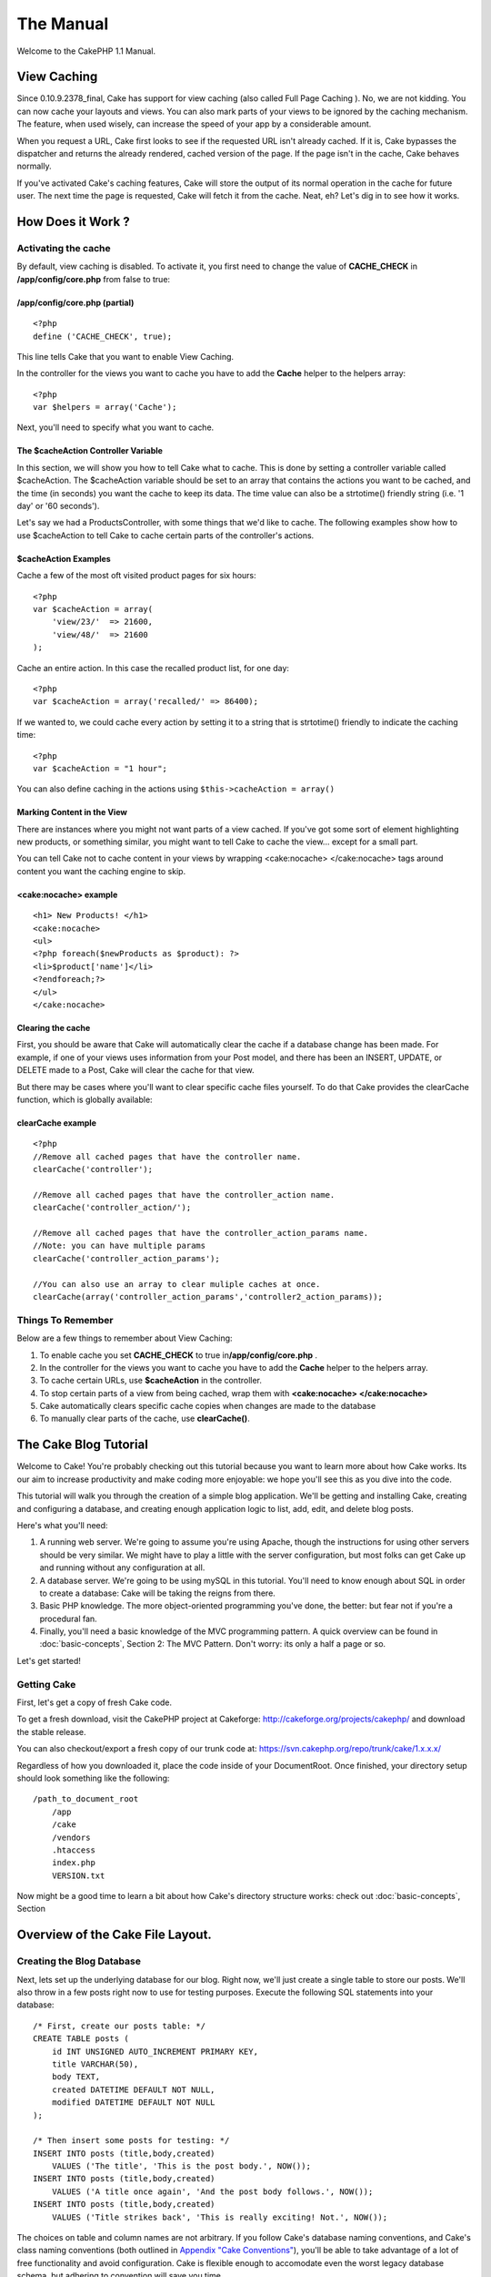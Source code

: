 The Manual
##########

Welcome to the CakePHP 1.1 Manual.

View Caching
============

Since 0.10.9.2378\_final, Cake has support for view caching (also called
Full Page Caching ). No, we are not kidding. You can now cache your
layouts and views. You can also mark parts of your views to be ignored
by the caching mechanism. The feature, when used wisely, can increase
the speed of your app by a considerable amount.

When you request a URL, Cake first looks to see if the requested URL
isn't already cached. If it is, Cake bypasses the dispatcher and returns
the already rendered, cached version of the page. If the page isn't in
the cache, Cake behaves normally.

If you've activated Cake's caching features, Cake will store the output
of its normal operation in the cache for future user. The next time the
page is requested, Cake will fetch it from the cache. Neat, eh? Let's
dig in to see how it works.

How Does it Work ?
==================

Activating the cache
--------------------

By default, view caching is disabled. To activate it, you first need to
change the value of **CACHE\_CHECK** in **/app/config/core.php** from
false to true:

/app/config/core.php (partial)
~~~~~~~~~~~~~~~~~~~~~~~~~~~~~~

::

    <?php
    define ('CACHE_CHECK', true);

This line tells Cake that you want to enable View Caching.

In the controller for the views you want to cache you have to add the
**Cache** helper to the helpers array::

    <?php
    var $helpers = array('Cache');

Next, you'll need to specify what you want to cache.

The $cacheAction Controller Variable
~~~~~~~~~~~~~~~~~~~~~~~~~~~~~~~~~~~~

In this section, we will show you how to tell Cake what to cache. This
is done by setting a controller variable called $cacheAction. The
$cacheAction variable should be set to an array that contains the
actions you want to be cached, and the time (in seconds) you want the
cache to keep its data. The time value can also be a strtotime()
friendly string (i.e. '1 day' or '60 seconds').

Let's say we had a ProductsController, with some things that we'd like
to cache. The following examples show how to use $cacheAction to tell
Cake to cache certain parts of the controller's actions.

$cacheAction Examples
~~~~~~~~~~~~~~~~~~~~~

Cache a few of the most oft visited product pages for six hours::

    <?php
    var $cacheAction = array(
        'view/23/'  => 21600,
        'view/48/'  => 21600
    );

Cache an entire action. In this case the recalled product list, for one
day::

    <?php
    var $cacheAction = array('recalled/' => 86400);

If we wanted to, we could cache every action by setting it to a string
that is strtotime() friendly to indicate the caching time::

    <?php
    var $cacheAction = "1 hour";

You can also define caching in the actions using
``$this->cacheAction = array()``

Marking Content in the View
~~~~~~~~~~~~~~~~~~~~~~~~~~~

There are instances where you might not want parts of a view cached. If
you've got some sort of element highlighting new products, or something
similar, you might want to tell Cake to cache the view... except for a
small part.

You can tell Cake not to cache content in your views by wrapping
<cake:nocache> </cake:nocache> tags around content you want the caching
engine to skip.

<cake:nocache> example
~~~~~~~~~~~~~~~~~~~~~~

::

    <h1> New Products! </h1>
    <cake:nocache>
    <ul>
    <?php foreach($newProducts as $product): ?>
    <li>$product['name']</li>
    <?endforeach;?>
    </ul>
    </cake:nocache>

Clearing the cache
~~~~~~~~~~~~~~~~~~

First, you should be aware that Cake will automatically clear the cache
if a database change has been made. For example, if one of your views
uses information from your Post model, and there has been an INSERT,
UPDATE, or DELETE made to a Post, Cake will clear the cache for that
view.

But there may be cases where you'll want to clear specific cache files
yourself. To do that Cake provides the clearCache function, which is
globally available:

clearCache example
~~~~~~~~~~~~~~~~~~

::

    <?php
    //Remove all cached pages that have the controller name.
    clearCache('controller');

    //Remove all cached pages that have the controller_action name.
    clearCache('controller_action/');

    //Remove all cached pages that have the controller_action_params name. 
    //Note: you can have multiple params
    clearCache('controller_action_params'); 

    //You can also use an array to clear muliple caches at once.
    clearCache(array('controller_action_params','controller2_action_params)); 

Things To Remember
------------------

Below are a few things to remember about View Caching:

#. To enable cache you set **CACHE\_CHECK** to true
   in\ **/app/config/core.php** .

#. In the controller for the views you want to cache you have to add the
   **Cache** helper to the helpers array.

#. To cache certain URLs, use **$cacheAction** in the controller.

#. To stop certain parts of a view from being cached, wrap them with
   **<cake:nocache> </cake:nocache>**

#. Cake automatically clears specific cache copies when changes are made
   to the database

#. To manually clear parts of the cache, use **clearCache()**.

The Cake Blog Tutorial
======================

Welcome to Cake! You're probably checking out this tutorial because you
want to learn more about how Cake works. Its our aim to increase
productivity and make coding more enjoyable: we hope you'll see this as
you dive into the code.

This tutorial will walk you through the creation of a simple blog
application. We'll be getting and installing Cake, creating and
configuring a database, and creating enough application logic to list,
add, edit, and delete blog posts.

Here's what you'll need:

#. A running web server. We're going to assume you're using Apache,
   though the instructions for using other servers should be very
   similar. We might have to play a little with the server
   configuration, but most folks can get Cake up and running without any
   configuration at all.

#. A database server. We're going to be using mySQL in this tutorial.
   You'll need to know enough about SQL in order to create a database:
   Cake will be taking the reigns from there.

#. Basic PHP knowledge. The more object-oriented programming you've
   done, the better: but fear not if you're a procedural fan.

#. Finally, you'll need a basic knowledge of the MVC programming
   pattern. A quick overview can be found in :doc:`basic-concepts`,
   Section 2: The MVC Pattern. Don't worry: its only a half a page or
   so.

Let's get started!

Getting Cake
------------

First, let's get a copy of fresh Cake code.

To get a fresh download, visit the CakePHP project at Cakeforge:
`http://cakeforge.org/projects/cakephp/ <http://cakeforge.org/projects/cakephp/>`_
and download the stable release.

You can also checkout/export a fresh copy of our trunk code at:
`https://svn.cakephp.org/repo/trunk/cake/1.x.x.x/ <https://svn.cakephp.org/repo/trunk/cake/1.x.x.x/>`_

Regardless of how you downloaded it, place the code inside of your
DocumentRoot. Once finished, your directory setup should look something
like the following::

    /path_to_document_root
        /app
        /cake
        /vendors
        .htaccess
        index.php
        VERSION.txt

Now might be a good time to learn a bit about how Cake's directory
structure works: check out :doc:`basic-concepts`, Section

Overview of the Cake File Layout.
=================================


Creating the Blog Database
--------------------------

Next, lets set up the underlying database for our blog. Right now, we'll
just create a single table to store our posts. We'll also throw in a few
posts right now to use for testing purposes. Execute the following SQL
statements into your database::

    /* First, create our posts table: */
    CREATE TABLE posts (
        id INT UNSIGNED AUTO_INCREMENT PRIMARY KEY,
        title VARCHAR(50),
        body TEXT,
        created DATETIME DEFAULT NOT NULL,
        modified DATETIME DEFAULT NOT NULL
    );

    /* Then insert some posts for testing: */
    INSERT INTO posts (title,body,created)
        VALUES ('The title', 'This is the post body.', NOW());
    INSERT INTO posts (title,body,created)
        VALUES ('A title once again', 'And the post body follows.', NOW());
    INSERT INTO posts (title,body,created)
        VALUES ('Title strikes back', 'This is really exciting! Not.', NOW());

The choices on table and column names are not arbitrary. If you follow
Cake's database naming conventions, and Cake's class naming conventions
(both outlined in `Appendix "Cake
Conventions" <http://manual.cakephp.org/appendix/conventions>`_), you'll
be able to take advantage of a lot of free functionality and avoid
configuration. Cake is flexible enough to accomodate even the worst
legacy database schema, but adhering to convention will save you time.

Check out `Appendix "Cake
Conventions" <http://manual.cakephp.org/appendix/conventions>`_ for more
information, but suffice it to say that naming our table 'posts'
automatically hooks it to our Post model, and having fields called
'modified' and 'created' will be automagically managed by Cake.

Cake Database Configuration
---------------------------

Onward and upward: let's tell Cake where our database is and how to
connect to it. This will be the first and last time you configure
anything.

A copy of Cake's database configuration file is found in
**/app/config/database.php.default**. Make a copy of this file in the
same directory, but name it **database.php**.

The config file should be pretty straightforward: just replace the
values in the $default array with those that apply to your setup. A
sample completed configuration array might look something like the
following::

    <?php
    var $default = array('driver'   => 'mysql',
                         'connect'  => 'mysql_pconnect',
                         'host'     => 'localhost',
                         'login'    => 'cakeBlog',
                         'password' => 'c4k3-rUl3Z',
                         'database' => 'cake_blog_tutorial' );

Once you've saved your new database.php file, you should be able to open
your browser and see the Cake welcome page. It should also tell you that
your database connection file was found, and that Cake can successfully
connect to the database.

A Note On mod\_rewrite
----------------------

Occasionally a new user will run in to mod\_rewrite issues, so I'll
mention them marginally here. If the Cake welcome page looks a little
funny (no images or css styles), it probably means mod\_rewrite isn't
functioning on your system. Here are some tips to help get you up and
running:

#. Make sure that an .htaccess override is allowed: in your httpd.conf,
   you should have a section that defines a section for each Directory
   on your server. Make sure the **AllowOverride** is set to **All** for
   the correct Directory.

#. Make sure you are editing the system httpd.conf rather than a user-
   or site-specific httpd.conf.

#. For some reason or another, you might have obtained a copy of CakePHP
   without the needed .htaccess files. This sometimes happens because
   some operating systems treat files that start with '.' as hidden, and
   don't copy them. Make sure your copy of CakePHP is from the downloads
   section of the site or our SVN repository.

#. Make sure you are loading up mod\_rewrite correctly! You should see
   something like **LoadModule rewrite\_module
   libexec/httpd/mod\_rewrite.so** and **AddModule mod\_rewrite.c** in
   your httpd.conf.

If you don't want or can't get mod\_rewrite (or some other compatible
module) up and running on your server, you'll need to use Cake's built
in pretty URLs. In **/app/config/core.php**, uncomment the line that
looks like::

    <?php
    define ('BASE_URL', env('SCRIPT_NAME'));

This will make your URLs look like
www.example.com/index.php/controllername/actionname/param rather than
www.example.com/controllername/actionname/param.

Create a Post Model
-------------------

The model class is the bread and butter of CakePHP applications. By
creating a Cake model that will interact with our database, we'll have
the foundation in place needed to do our view, add, edit, and delete
operations later.

Cake's model class files go in **/app/models**, and the file we will be
creating will be saved to **/app/models/post.php**. The completed file
should look like this:

/app/models/post.php
~~~~~~~~~~~~~~~~~~~~

::

    <?php

    class Post extends AppModel
    {
        var $name = 'Post';
    }

    ?>

Because of the way the class and file are named, this tells Cake that
you want a Post model available in your PostsController that is tied to
a table in your default database called 'posts'.

The $name variable is always a good idea to add, and is used to overcome
some class name oddness in PHP4.

For more on models, such as table prefixes, callbacks, and validation,
check out :doc:`models`.

Create a Posts Controller
-------------------------

Next we'll create a controller for our posts. The controller is where
all the logic for post interaction will happen, and its also where all
the actions for this model will be found. You should place this new
controller in a file called **posts\_controller.php** inside your
**/app/controllers** directory. Here's what the basic controller should
look like:

/app/controllers/posts\_controller.php
~~~~~~~~~~~~~~~~~~~~~~~~~~~~~~~~~~~~~~

::

    <?php

    class PostsController extends AppController
    {
        var $name = 'Posts';
    }

    ?>

Now, lets add an action to our controller. When users request
www.example.com/posts, this is the same as requesting
www.example.com/posts/index. Since we want our readers to view a list of
posts when they access that URL, the index action would look something
like this:

/app/controllers/posts\_controller.php (index action added)
~~~~~~~~~~~~~~~~~~~~~~~~~~~~~~~~~~~~~~~~~~~~~~~~~~~~~~~~~~~

::

    <?php

    class PostsController extends AppController
    {
        var $name = 'Posts';

        function index()
        {
            $this->set('posts', $this->Post->findAll());
        }
    }

    ?>

Let me explain the action a bit. By defining function index() in our
PostsController, users can now access the logic there by requesting
www.example.com/posts/index. Similarly, if we were to define a function
called foobar(), users would be able to access that at
www.example.com/posts/foobar.

The single instruction in the action uses set() to pass data to the view
(which we'll create next). The line sets the view variable called
'posts' equal to the return value of the findAll() method of the Post
model. Our Post model is automatically available at $this->Post because
we've followed Cake's naming conventions.

To learn more about Cake's controllers, check out :doc:`controllers`.

Creating Post Views
-------------------

Now that we have our database connected using our model, and our
application logic and flow defined by our controller, let's create a
view for the index action we defined above.

Cake views are just HTML and PHP flavored fragments that fit inside an
application's layout. Layouts can be defined and switched between, but
for now, let's just use the default.

Remember in the last section how we assigned the 'posts' variable to the
view using the set() method? That would hand down data to the view that
would look something like this::

    // print_r($posts) output:

    Array
    (
        [0] => Array
            (
                [Post] => Array
                    (
                        [id] => 1
                        [title] => The title
                        [body] => This is the post body.
                        [created] => 2006-03-08 14:42:22
                        [modified] =>
                    )
             )
        [1] => Array
            (
                [Post] => Array
                    (
                        [id] => 2
                        [title] => A title once again
                        [body] => And the post body follows.
                        [created] => 2006-03-08 14:42:23
                        [modified] =>
                    )
            )
        [2] => Array
            (
                [Post] => Array
                    (
                        [id] => 3
                        [title] => Title strikes back
                        [body] => This is really exciting! Not.
                        [created] => 2006-03-08 14:42:24
                        [modified] =>
                    )
             )
    )

Cake's view files are stored in **/app/views** inside a folder named
after the controller they correspond to (we'll have to create a folder
named 'posts' in this case). To format this post data in a nice table,
our view code might look something like this:

/app/views/posts/index.thtml
~~~~~~~~~~~~~~~~~~~~~~~~~~~~

::

    <h1>Blog posts</h1>
    <table>
        <tr>
            <th>Id</th>
            <th>Title</th>
            <th>Created</th>
        </tr>

       <!-- Here's where we loop through our $posts array, printing out post info -->

        <?php foreach ($posts as $post): ?>
        <tr>
            <td><?php echo $post['Post']['id']; ?></td>
            <td>
                <?php echo $html->link($post['Post']['title'], "/posts/view/".$post['Post']['id']); ?>
            </td>
            <td><?php echo $post['Post']['created']; ?></td>
        </tr>
        <?php endforeach; ?>

    </table>

Hopefully this should look somewhat simple.

You might have noticed the use of an object called **$html**. This is an
instance of the **HtmlHelper** class. Cake comes with a set of view 'helpers'
that make things like linking, form output, JavaScript and Ajax a snap. You can
learn more about how to use them in :doc:`helpers`, but what's important to note
here is that the **link()** method will generate an HTML link with the given
title (the first parameter) and URL (the second parameter).

When specifying URL's in Cake, you simply give a path relative to the
base of the application, and Cake fills in the rest. As such, your URL's
will typically take the form of **/controller/action/id**.

Now you should be able to point your browser to
http://www.example.com/posts/index. You should see your view, correctly
formatted with the title and table listing of the posts.

If you happened to have clicked on one of the links we created in this
view (that link a post's title to a URL **/posts/view/some\_id**), you
were probably informed by Cake that the action hasn't yet been defined.
If you were not so informed, either something has gone wrong, or you
actually did define it already, in which case you are very sneaky.
Otherwise, we'll create it now:

/app/controllers/posts\_controller.php (view action added)
~~~~~~~~~~~~~~~~~~~~~~~~~~~~~~~~~~~~~~~~~~~~~~~~~~~~~~~~~~

::

    <?php

    class PostsController extends AppController
    {

        var $name = 'Posts';

        function index()
        {
              $this->set('posts', $this->Post->findAll());
        }

        function view($id = null)
        {
            $this->Post->id = $id;
            $this->set('post', $this->Post->read());
        }
    }

    ?>

The set() call should look familiar. Notice we're using read() rather
than findAll() because we only really want a single post's information.

Notice that our view action takes a parameter. This parameter is handed
to the action by the URL called. If a user requests /posts/view/3, then
the value '3' is passed as $id.

Now let's create the view for our new 'view' action and place it in
/app/views/posts/view.thtml.

/app/views/posts/view.thtml
~~~~~~~~~~~~~~~~~~~~~~~~~~~

::

    <h1><?php echo $post['Post']['title']?></h1>

    <p><small>Created: <?php echo $post['Post']['created']?></small></p>

    <p><?php echo $post['Post']['body']?></p>

Verify that this is working by trying the links at /posts/index or
manually requesting a post by accessing /posts/view/1.

Adding Posts
------------

reading from the database and showing us the posts is fine and dandy,
but let's allow for the adding of new posts.

First, start with the add() action in the PostsController:

/app/controllers/posts\_controller.php (add action added)
~~~~~~~~~~~~~~~~~~~~~~~~~~~~~~~~~~~~~~~~~~~~~~~~~~~~~~~~~

::

    <?php

    class PostsController extends AppController
    {
        var $name = 'Posts';

        function index()
        {
             $this->set('posts', $this->Post->findAll());
        }

        function view($id)
        {
            $this->Post->id = $id;
            $this->set('post', $this->Post->read());

        }

        function add()
        {
            if (!empty($this->data))
            {
                if ($this->Post->save($this->data))
                {
                    $this->flash('Your post has been saved.','/posts');
                }
            }
        }
    }

    ?>

Let me read the add() action for you in plain English: if the form data
isn't empty, try to save the post model using that data. If for some
reason it doesn't save, give me the data validation errors and render
the view showing those errors.

When a user uses a form to POST data to your application, that
information is available in $this->params. You can pr() that out if you
want to see what it looks like. $this->data is an alias for
$this->params['data'].

The $this->flash() function called is a controller function that flashes
a message to the user for a second (using the flash layout) then
forwards the user on to another URL (/posts, in this case). If DEBUG is
set to 0 $this->flash() will redirect automatically, however, if DEBUG >
0 then you will be able to see the flash layout and click on the message
to handle the redirect.

Calling the save() method will check for validation errors and will not
save if any occur. There are several methods available so you can check
for validation errors, but we talk about the validateErrors() call in a
bit, so keep that on the back burner for a moment while I show you what
the view looks like when we move on to the section about data
validation.

Data Validation
---------------

Cake goes a long way in taking the monotony out of form input
validation. Everyone hates coding up endless forms and their validation
routines, and Cake makes it easier and faster.

To take advantage of the validation features, you'll need to use Cake's
HtmlHelper in your views. The HtmlHelper is available by default to all
views at $html.

Here's our add view:

/app/views/posts/add.thtml
~~~~~~~~~~~~~~~~~~~~~~~~~~

::

    <h1>Add Post</h1>
    <form method="post" action="<?php echo $html->url('/posts/add')?>">
        <p>
            Title:
            <?php echo $html->input('Post/title', array('size' => '40'))?>
            <?php echo $html->tagErrorMsg('Post/title', 'Title is required.') ?>
        </p>
        <p>
            Body:
            <?php echo $html->textarea('Post/body', array('rows'=>'10')) ?>
            <?php echo $html->tagErrorMsg('Post/body', 'Body is required.') ?>
        </p>
        <p>
            <?php echo $html->submit('Save') ?>
        </p>
    </form>

As with **$html->link()**, **$html->url()** will generate a proper URL
from the controller and action we have given it. By default, it prints
out a POST form tag, but this can be modified by the second parameter.
The **$html->input()** and **$html->textarea()** functions spit out form
elements of the same name. The first parameter tells Cake which
model/field they correspond to, and the second param is for extra HTML
attributes (like the size of the input field). Again, refer to :doc:`helpers`
for more on helpers.

The **tagErrorMsg()** function calls will output the error messages in
case there is a validation problem.

If you'd like, you can update your **/app/views/posts/index.thtml** view
to include a new "Add Post" link that points to
`www.example.com/posts/add <http://www.example.com/posts/add>`_.

That seems cool enough, but how do I tell Cake about my validation
requirements? This is where we come back to the model.

/app/models/post.php (validation array added)
~~~~~~~~~~~~~~~~~~~~~~~~~~~~~~~~~~~~~~~~~~~~~

::

    <?php

    class Post extends AppModel
    {
        var $name = 'Post';

        var $validate = array(

            'title'  => VALID_NOT_EMPTY,
            'body'   => VALID_NOT_EMPTY

        );
    }

    ?>

The **$validate** array tells Cake how to validate your data when the
**save()** method is called. The values for those keys are just
constants set by Cake that translate to regex matches (see
**/cake/libs/validators.php**). Right now Cake's validation is regex
based, but you can also use Model::invalidate() to set your own
validation dynamically.

Now that you have your validation in place, use the app to try to add a
post without a title or body to see how it works.

Deleting Posts
--------------

Next, let's make a way for users to delete posts. Start with a delete()
action in the PostsController:

/app/controllers/posts\_controller.php (delete action only)
~~~~~~~~~~~~~~~~~~~~~~~~~~~~~~~~~~~~~~~~~~~~~~~~~~~~~~~~~~~

::

    function delete($id)
    {
        $this->Post->del($id);
        $this->flash('The post with id: '.$id.' has been deleted.', '/posts');
    }

This logic deletes the post specified by $id, and uses flash() to show
the user a confirmation message before redirecting them on to /posts.

Because we're just executing some logic and redirecting, this action has
no view. You might want to update your index view to allow users to
delete posts, however.

/app/views/posts/index.thtml (add and delete links added)
~~~~~~~~~~~~~~~~~~~~~~~~~~~~~~~~~~~~~~~~~~~~~~~~~~~~~~~~~

::

    <h1>Blog posts</h1>
    <p><?php echo $html->link('Add Post', '/posts/add'); ?></p>
    <table>
        <tr>
            <th>Id</th>
            <th>Title</th>
            <th>Created</th>
        </tr>

       <!-- Here's where we loop through our $posts array, printing out post info -->

        <?php foreach ($posts as $post): ?>
        <tr>
            <td><?php echo $post['Post']['id']; ?></td>
            <td>
                <?php echo $html->link($post['Post']['title'], '/posts/view/'.$post['Post']['id']);?>
                <?php echo $html->link(
                    'Delete',
                    "/posts/delete/{$post['Post']['id']}",
                    null,
                    'Are you sure?'
                )?>
            </td>
            <td><?php echo $post['Post']['created']; ?></td>
        </tr>
        <?php endforeach; ?>

    </table>

This view code also uses the HtmlHelper to prompt the user with a
JavaScript confirmation dialog before they attempt to delete a post.

Editing Posts
-------------

So... post editing: here we go. You're a Cake pro by now, so you should
have picked up a pattern. Make the action, then the view. Here's what
the edit action of the Posts Controller would look like:

/app/controllers/posts\_controller.php (edit action only)
~~~~~~~~~~~~~~~~~~~~~~~~~~~~~~~~~~~~~~~~~~~~~~~~~~~~~~~~~

::

    function edit($id = null)
    {
        if (empty($this->data))
        {
            $this->Post->id = $id;
            $this->data = $this->Post->read();
        }
        else
        {
            if ($this->Post->save($this->data['Post']))
            {
                $this->flash('Your post has been updated.','/posts');
            }
        }
    }

This checks for submitted form data. If nothing was submitted, go find
the Post and hand it to the view. If some data has been submitted, try
to save the Post model (or kick back and show the user the validation
errors).

The edit view might look something like this:

/app/views/posts/edit.thtml
~~~~~~~~~~~~~~~~~~~~~~~~~~~

::

    <h1>Edit Post</h1>
    <form method="post" action="<?php echo $html->url('/posts/edit')?>">
        <?php echo $html->hidden('Post/id'); ?>
        <p>
            Title:
            <?php echo $html->input('Post/title', array('size' => '40'))?>
            <?php echo $html->tagErrorMsg('Post/title', 'Title is required.') ?>
        </p>
        <p>
            Body:
            <?php echo $html->textarea('Post/body', array('rows'=>'10')) ?>
            <?php echo $html->tagErrorMsg('Post/body', 'Body is required.') ?>
        </p>
        <p>
            <?php echo $html->submit('Save') ?>
        </p>
    </form>

This view ouputs the edit form (with the values populated), and the
necessary error messages (if present). One thing to note here: Cake will
assume that you are edititing a model if the 'id' field is present and
exists in a currently stored model. If no 'id' is present (look back at
our add view), Cake will assume that you are inserting a new model when
save() is called.

You can now update your index view with links to edit specific posts:

/app/views/posts/index.thtml (edit links added)
~~~~~~~~~~~~~~~~~~~~~~~~~~~~~~~~~~~~~~~~~~~~~~~

::

    <h1>Blog posts</h1>
    <p><?php echo $html->link("Add Post", "/posts/add"); ?>
    <table>
        <tr>
            <th>Id</th>
            <th>Title</th>
            <th>Created</th>
        </tr>

       <!-- Here's where we loop through our $posts array, printing out post info -->

        <?php foreach ($posts as $post): ?>
        <tr>
            <td><?php echo $post['Post']['id']; ?></td>
            <td>
                <?php echo $html->link($post['Post']['title'], '/posts/view/'.$post['Post']['id']);?>
                <?php echo $html->link(
                    'Delete',
                    "/posts/delete/{$post['Post']['id']}",
                    null,
                    'Are you sure?'
                )?>
                <?php echo $html->link('Edit', '/posts/edit/'.$post['Post']['id']);?>
            </td>
            <td><?php echo $post['Post']['created']; ?></td>
        </tr>
        <?php endforeach; ?>

    </table>

Routes
======

This part is optional, but helpful in understanding how URLs map to
specific function calls in Cake. We're only going to make a quick change
to routes in this tutorial. For more information, see :doc:`configuration`, 

Routes Configuration
--------------------

Cake's default route will take a person visiting the root of your site
(i.e. http://www.example.com) to the PagesController, and render a view
called home. Rather than do that, we'll want users of our blog
application to go to our soon-to-be-created PostsController.

Cake's routing is found in **/app/config/routes.php**. You'll want to
comment out or remove the line that looks like this:

::

    <?php
    $Route->connect ('/', array('controller'=>'pages', 'action'=>'display', 'home'));

This line connects the URL / with the default Cake home page. We want it
to connect with our own controller, so add a line that looks like this:

::

    <?php
    $Route->connect ('/', array('controller'=>'posts', 'action'=>'index'));

This should connect users requesting '/' to the index() action of our
soon-to-be-created PostsController.

Conclusion
----------

Creating applications this way will win you peace, honor, women, and
money beyond even your wildest fantasies. Simple, isn't it? Keep in mind
that this tutorial was very basic. Cake has many more features to offer,
and is flexible in ways we didn't wish to cover here. Use the rest of
this manual as a guide for building more feature-rich applications.

Now that you've created a basic Cake application you're ready for the
real thing. Start your own project, read the rest of the Manual and API.

If you need help, come see us in #cakephp. Welcome to Cake!

Simple User Authentication
==========================

The Big Picture
---------------

If you're new to CakePHP, you'll be strongly tempted to copy and paste
this code for use in your mission critical, sensitive-data-handling
production application. Resist ye: this chapter is a discussion on Cake
internals, not application security. While I doubt we'll provide for any
extremely obvious security pitfalls, **the point of this example is to
show you how Cake's internals work**, and allow you to create a
bulletproof brute of an application on your own.

Cake has access control via its built-in ACL engine, but what about user
authentication and persistence? What about that?

Well, for now, we've found that user authentication systems vary from
application to application. Some like hashed passwords, others, LDAP
authentication - and almost every app will have User models that are
slightly different. For now, we're leaving it up to you. Will this
change? We're not sure yet. For now, we think that the extra overhead of
building this into the framework isn't worth it, because creating your
own user authentication setup is easy with Cake.

You need just three things:

-  A way to authenticate users (usually done by verifying a user's
   identity with a username/password combination)
-  A way to persistently track that user as they navigate your
   application (usually done with sessions)
-  A way to check if a user has been authenticated (also often done by
   interacting with sessions)

In this example, we'll create a simple user authentication system for a
client management system. This fictional application would probably be
used by an office to track contact information and related notes about
clients. All of the system functionality will be placed behind our user
authentication system except for few bare-bones, public-safe views that
shows only the names and titles of clients stored in the system.

We'll start out by showing you how to verify users that try to access
the system. Authenticated user info will be stored in a PHP session
using Cake's Session Component. Once we've got user info in the session,
we'll place checks in the application to make sure application users
aren't entering places they shouldn't be.

One thing to note - authentication is not the same as access control.
All we're after in this example is how to see if people are who they say
they are, and allow them basic access to parts of the application. If
you want to fine tune this access, check out the chapter on Cake's
Access Control Lists. We'll make notes as to where ACLs might fit in,
but for now, let's focus on simple user authentication.

I should also say that this isn't meant to serve as some sort of primer
in application security. We just want to give you enough to work with so
you can build bulletproof apps of your own.

Authentication and Persistence
~~~~~~~~~~~~~~~~~~~~~~~~~~~~~~

First, we need a way to store information about users trying to access
our client management system. The client management system we're using
stores user information in a database table that was created using the
following SQL:

Table 'users', Fictional Client Management System Database
~~~~~~~~~~~~~~~~~~~~~~~~~~~~~~~~~~~~~~~~~~~~~~~~~~~~~~~~~~

::

    CREATE TABLE `users` (
      `id` int(11) NOT NULL auto_increment,
      `username` varchar(255) NOT NULL,
      `password` varchar(32) NOT NULL,
      `first_name` varchar(255) NOT NULL,
      `last_name` varchar(255) NOT NULL,
      PRIMARY KEY  (`id`)
    )

Pretty simple, right? The Cake Model for this table can be pretty bare:

::

    <?php
    class User extends AppModel
    {
        var $name = 'User';
    }
    ?>

First thing we'll need is a login view and action. This will provide a
way for application users to attempt logins and a way for the system to
process that information to see if they should be allowed to access the
system or not. The view is just a HTML form, created with the help of
Cake's Html Helper:

/app/views/users/login.thtml
~~~~~~~~~~~~~~~~~~~~~~~~~~~~

::

    <?php if ($error): ?>
    <p>The login credentials you supplied could not be recognized. Please try again.</p>
    <?php endif; ?>

    <form action="<?php echo $html->url('/users/login'); ?>" method="post">
    <div>
        <label for="username">Username:</label>
        <?php echo $html->input('User/username', array('size' => 20)); ?>
    </div>
    <div>
        <label for="password">Password:</label>
        <?php echo $html->password('User/password', array('size' => 20)); ?>
    </div>
    <div>
        <?php echo $html->submit('Login'); ?>
    </div>
    </form>

This view presents a simple login form for users trying to access the
system. The action for the form is **/users/login**, which is in the
UsersController and looks like this:

/app/controllers/users\_controller.php (partial)
~~~~~~~~~~~~~~~~~~~~~~~~~~~~~~~~~~~~~~~~~~~~~~~~

::

    <?php
    class UsersController extends AppController
    {
        function login()
        {
            //Don't show the error message if no data has been submitted.
            $this->set('error', false);

            // If a user has submitted form data:
            if (!empty($this->data))
            {
                // First, let's see if there are any users in the database
                // with the username supplied by the user using the form:

                $someone = $this->User->findByUsername($this->data['User']['username']);

                // At this point, $someone is full of user data, or its empty.
                // Let's compare the form-submitted password with the one in
                // the database.

                if(!empty($someone['User']['password']) && $someone['User']['password'] == $this->data['User']['password'])
                {
                    // Note: hopefully your password in the DB is hashed,
                    // so your comparison might look more like:
                    // md5($this->data['User']['password']) == ...

                    // This means they were the same. We can now build some basic
                    // session information to remember this user as 'logged-in'.

                    $this->Session->write('User', $someone['User']);

                    // Now that we have them stored in a session, forward them on
                    // to a landing page for the application.

                    $this->redirect('/clients');
                }
                // Else, they supplied incorrect data:
                else
                {
                    // Remember the $error var in the view? Let's set that to true:
                    $this->set('error', true);
                }
            }
        }

        function logout()
        {
            // Redirect users to this action if they click on a Logout button.
            // All we need to do here is trash the session information:

            $this->Session->delete('User');

            // And we should probably forward them somewhere, too...
         
            $this->redirect('/');
        }
    }
    ?>

Not too bad: the contents of the login() action could be less than 20
lines if you were concise. The result of this action is either 1: the
user information is entered into the session and forwarded to the
landing page of the app, or 2: kicked back to the login screen and
presented the login form (with an additional error message).

Access Checking in your Application
~~~~~~~~~~~~~~~~~~~~~~~~~~~~~~~~~~~

Now that we can authenticate users, let's make it so the application
will kick out users who try to enter the system from points other than
the login screen and the "basic" client directory we detailed earlier.

One way to do this is to create a function in the AppController that
will do the session checking and kicking for you.

/app/app\_controller.php
~~~~~~~~~~~~~~~~~~~~~~~~

::

    <?php
    class AppController extends Controller
    {
        function checkSession()
        {
            // If the session info hasn't been set...
            if (!$this->Session->check('User'))
            {
                // Force the user to login
                $this->redirect('/users/login');
                exit();
            }
        }
    }
    ?>

Now you have a function you can use in any controller to make sure users
aren't trying to access controller actions without logging in first.
Once this is in place you can check access at any level - here are some
examples:

Forcing authentication before all actions in a controller
~~~~~~~~~~~~~~~~~~~~~~~~~~~~~~~~~~~~~~~~~~~~~~~~~~~~~~~~~

::

    <?php
    class NotesController extends AppController
    {
        // Don't want non-authenticated users looking at any of the actions
        // in this controller? Use a beforeFilter to have Cake run checkSession
        // before any action logic.

        function beforeFilter()
        {
            $this->checkSession();
        }
    }
    ?>

Forcing authentication before a single controller action
~~~~~~~~~~~~~~~~~~~~~~~~~~~~~~~~~~~~~~~~~~~~~~~~~~~~~~~~

::

    <?php
    class NotesController extends AppController
    {
        function publicNotes($clientID)
        {
            // Public access to this action is okay...
        }

        function edit($noteId)
        {
            // But you only want authenticated users to access this action.
            $this->checkSession();
        }
    }
    ?>

Now that you have the basics down, you might want to venture out on your
own and implement some advanced or customized features past what has
been outlined here. Integration with Cake's ACL component might be a
good first step.

Cake Conventions
================

Conventions, eh ?
-----------------

Yes, conventions. According to thefreedictionary:

-  General agreement on or acceptance of certain practices or attitudes:
   By convention, north is at the top of most maps.
-  A practice or procedure widely observed in a group, especially to
   facilitate social interaction; a custom: the convention of shaking
   hands.
-  A widely used and accepted device or technique, as in drama,
   literature, or painting: the theatrical convention of the aside.

Conventions in cake are what make the magic happen, read it
**automagic**. Needless to say by favorizing convention over
configuration, Cake makes your productivity increase to a scary level
without any loss to flexibility. Conventions in cake are really simple
and intuitive. They were extracted from the best practices good web
developers have used throughout the years in the field of web
developement.

Filenames
---------

Filenames are **underscore**. As a general rule, if you have a class
**MyNiftyClass**, then in Cake, its file should be named
my\_nifty\_class.php.

So if you find a snippet you automatically know that:

-  If it's a Controller named **KissesAndHugsController**, then its
   filename must be **kisses\_and\_hugs\_controller.php** (notice
   \_controller in the filename)
-  If it's a Model named **OptionValue**, then its filename must be
   **option\_value.php**
-  If it's a Component named **MyHandyComponent**, then its filename
   must be **my\_handy.php**\ (no need for \_component in the filename)
-  If it's a Helper named **BestHelperEver**, then its filename must be
   **best\_helper\_ever.php**

Models
------

-  Model class names are **singular**.
-  Model class names are Capitalized for single-word models, and
   UpperCamelCased for multi-word models.

   -  Examples: Person, Monkey, GlassDoor, LineItem, ReallyNiftyThing

-  many-to-many join tables should be named:
   alphabetically\_first\_table\_plural\_alphabetically\_second\_table\_plural
   ie: tags\_users
-  Model filenames use a lower-case underscored syntax.

   -  Examples: person.php, monkey.php, glass\_door.php, line\_item.php,
      really\_nifty\_thing.php

-  Database tables related to models also use a lower-case underscored
   syntax - but they are **plural**.

   -  Examples: people, monkeys, glass\_doors, line\_items,
      really\_nifty\_things

CakePHP naming conventions are meant to streamline code creation and
make code more readable. If you find it getting in your way, you can
override it.

-  Model name: Set var $name in your model definition.
-  Model-related database tables: Set var $useTable in your model
   definition.

Controllers
-----------

-  Controller class names are **plural**.
-  Controller class names are Capitalized for single-word controllers,
   and UpperCamelCased for multi-word controllers. Controller class
   names also end with 'Controller'.

   -  Examples: PeopleController, MonkeysController,
      GlassDoorsController, LineItemsController,
      ReallyNiftyThingsController

-  Controller file names use a lower-case underscored syntax. Controller
   file names also end with '\_controller'. So if you have a controller
   class called PostsController, the controller file name should be
   posts\_controller.php

   -  Examples: people\_controller.php, monkeys\_controller.php,
      glass\_doors\_controller.php, line\_items\_controller.php,
      really\_nifty\_things\_controller.php

-  For protected member visibility, controller action names should be
   prepended with '-'.
-  For private member visibility, controller action names should be
   prepended with '\_\_'.

Views
-----

-  Views are named after actions they display.
-  Name the view file after action name, in lowercase.

   -  Examples: PeopleController::worldPeace() expects a view in
      **/app/views/people/world\_peace.thtml**;
      MonkeysController::banana() expects a view in
      **/app/views/monkeys/banana.thtml**.

You can force an action to render a specific view by calling
$this->render('name\_of\_view\_file\_without\_dot\_thtml'); at the end
of your action.

Helpers
-------

-  Helper classname is CamelCased and ends in "Helper", the filename is
   underscored.

   -  Example: class MyHelperHelper extends Helper is in
      **/app/views/helpers/my\_helper.php**.

Include in the controller with var $helpers = array('Html','MyHelper');
in the view you can access with $myHelper->method().

Components
----------

-  Component classname is CamelCased and ends in "Component", the
   filename is underscored.

   -  Example: class MyComponentComponent extends Object is in
      **/app/controllers/components/my\_component.php**.

Include in the controller with var $components = array('MyComponent');
in the controller you can access with $this->MyComponent->method().

Vendors
-------

Vendors don't follow any convention for obvious reasons: they are
third-party pieces of code, Cake has no control over them.
